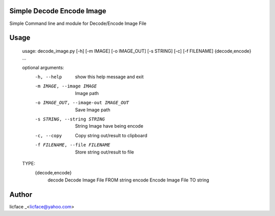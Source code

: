 Simple Decode Encode Image
=================================
Simple Command line and module for Decode/Encode Image File

Usage
=========
    
    usage: decode_image.py [-h] [-m IMAGE] [-o IMAGE_OUT] [-s STRING] [-c] [-f FILENAME] {decode,encode} ...

    optional arguments:
      -h, --help            show this help message and exit
      -m IMAGE, --image IMAGE
                            Image path
      -o IMAGE_OUT, --image-out IMAGE_OUT
                            Save Image path
      -s STRING, --string STRING
                            String Image have being encode
      -c, --copy            Copy string out/result to clipboard
      -f FILENAME, --file FILENAME
                            Store string out/result to file

    TYPE:
      {decode,encode}
        decode              Decode Image File FROM string
        encode              Encode Image File TO string


Author
==============

licface _<licface@yahoo.com>

